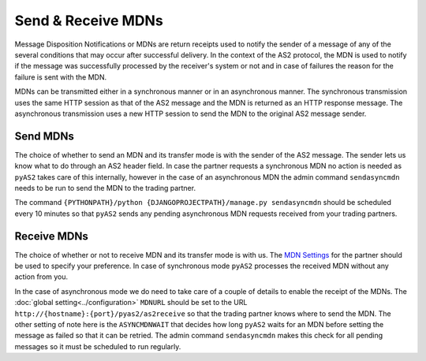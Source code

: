 Send & Receive MDNs 
===================
Message Disposition Notifications or MDNs are return receipts used to notify the sender of a message of any of 
the several conditions that may occur after successful delivery. In the context of the AS2 protocol, the MDN is used 
to notify if the message was successfully processed by the receiver's system or not and in case of failures the 
reason for the failure is sent with the MDN.

MDNs can be transmitted either in a synchronous manner or in an asynchronous manner. The synchronous transmission uses 
the same HTTP session as that of the AS2 message and the MDN is returned as an HTTP response message. The asynchronous 
transmission uses a new HTTP session to send the MDN to the original AS2 message sender.

Send MDNs 
---------
The choice of whether to send an MDN and its transfer mode is with the sender of the AS2 message. The sender lets us know what 
to do through an AS2 header field. In case the partner requests a synchronous MDN no action is needed as ``pyAS2`` 
takes care of this internally, however in the case of an asynchronous MDN the admin command ``sendasyncmdn`` needs to be 
run to send the MDN to the trading partner.

The command ``{PYTHONPATH}/python {DJANGOPROJECTPATH}/manage.py sendasyncmdn`` should be scheduled every 10 minutes so 
that ``pyAS2`` sends any pending asynchronous MDN requests received from your trading partners.

Receive MDNs
------------
The choice of whether or not to receive MDN and its transfer mode is with us. The `MDN Settings <partners.html#mdn-settings>`__ 
for the partner should be used to specify your preference. In case of synchronous mode ``pyAS2`` processes the received MDN 
without any action from you. 

In the case of asynchronous mode we do need to take care of a couple of details to enable the receipt of the MDNs. 
The :doc:`global setting<../configuration>` ``MDNURL`` should be set to the URL ``http://{hostname}:{port}/pyas2/as2receive`` 
so that the trading partner knows where to send the MDN. The other setting of note here is the ``ASYNCMDNWAIT`` 
that decides how long ``pyAS2`` waits for an MDN before setting the message as failed so that it can be retried. The admin 
command ``sendasyncmdn`` makes this check for all pending messages so it must be scheduled to run regularly.
